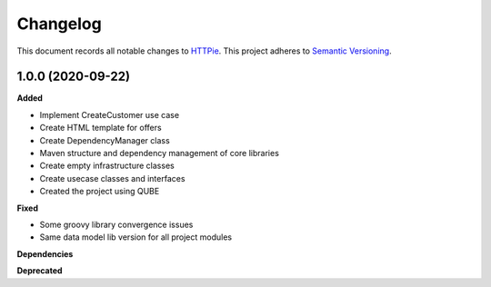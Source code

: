 ==========
Changelog
==========

This document records all notable changes to `HTTPie <https://httpie.org>`_.
This project adheres to `Semantic Versioning <https://semver.org/>`_.

1.0.0 (2020-09-22)
------------------

**Added**

* Implement CreateCustomer use case
* Create HTML template for offers
* Create DependencyManager class
* Maven structure and dependency management of core libraries
* Create empty infrastructure classes
* Create usecase classes and interfaces
* Created the project using QUBE

**Fixed**

* Some groovy library convergence issues
* Same data model lib version for all project modules

**Dependencies**

**Deprecated**

